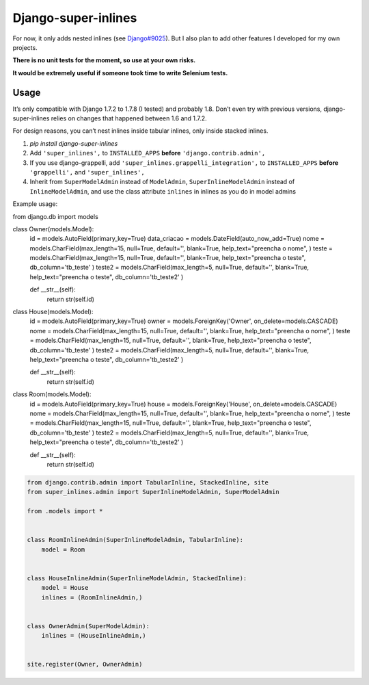 Django-super-inlines
====================

For now, it only adds nested inlines (see `Django#9025 <https://code.djangoproject.com/ticket/9025>`_).
But I also plan to add other features I developed for my own projects.

**There is no unit tests for the moment, so use at your own risks.**

**It would be extremely useful if someone took time to write Selenium tests.**


Usage
-----

It’s only compatible with Django 1.7.2 to 1.7.8 (I tested) and probably 1.8.
Don’t even try with previous versions, django-super-inlines relies on changes
that happened between 1.6 and 1.7.2.

For design reasons, you can’t nest inlines inside tabular inlines,
only inside stacked inlines.

1. `pip install django-super-inlines`
2. Add ``'super_inlines',`` to ``INSTALLED_APPS``
   **before** ``'django.contrib.admin',``
3. If you use django-grappelli, add ``'super_inlines.grappelli_integration',``
   to ``INSTALLED_APPS`` **before** ``'grappelli',`` and ``'super_inlines',``
4. Inherit from ``SuperModelAdmin`` instead of ``ModelAdmin``,
   ``SuperInlineModelAdmin`` instead of ``InlineModelAdmin``, and use the class
   attribute ``inlines`` in inlines as you do in model admins

Example usage:

.. code-block:: python

from django.db import models

class Owner(models.Model):
    id                 = models.AutoField(primary_key=True)
    data_criacao       = models.DateField(auto_now_add=True)
    nome               = models.CharField(max_length=15, null=True, default='', blank=True, help_text="preencha o nome", )
    teste              = models.CharField(max_length=15, null=True, default='', blank=True, help_text="preencha o teste", db_column='tb_teste' )
    teste2             = models.CharField(max_length=5, null=True, default='', blank=True, help_text="preencha o teste", db_column='tb_teste2' )

    def __str__(self):
        return str(self.id)


class House(models.Model):
    id                 = models.AutoField(primary_key=True)
    owner              = models.ForeignKey('Owner', on_delete=models.CASCADE)
    nome               = models.CharField(max_length=15, null=True, default='', blank=True, help_text="preencha o nome", )
    teste              = models.CharField(max_length=15, null=True, default='', blank=True, help_text="preencha o teste", db_column='tb_teste' )
    teste2             = models.CharField(max_length=5, null=True, default='', blank=True, help_text="preencha o teste", db_column='tb_teste2' )

    def __str__(self):
        return str(self.id)


class Room(models.Model):
    id                 = models.AutoField(primary_key=True)
    house              = models.ForeignKey('House', on_delete=models.CASCADE)
    nome               = models.CharField(max_length=15, null=True, default='', blank=True, help_text="preencha o nome", )
    teste              = models.CharField(max_length=15, null=True, default='', blank=True, help_text="preencha o teste", db_column='tb_teste' )
    teste2             = models.CharField(max_length=5, null=True, default='', blank=True, help_text="preencha o teste", db_column='tb_teste2' )

    def __str__(self):
        return str(self.id)

..
.. code-block:: python

    from django.contrib.admin import TabularInline, StackedInline, site
    from super_inlines.admin import SuperInlineModelAdmin, SuperModelAdmin

    from .models import *


    class RoomInlineAdmin(SuperInlineModelAdmin, TabularInline):
        model = Room


    class HouseInlineAdmin(SuperInlineModelAdmin, StackedInline):
        model = House
        inlines = (RoomInlineAdmin,)


    class OwnerAdmin(SuperModelAdmin):
        inlines = (HouseInlineAdmin,)


    site.register(Owner, OwnerAdmin)
